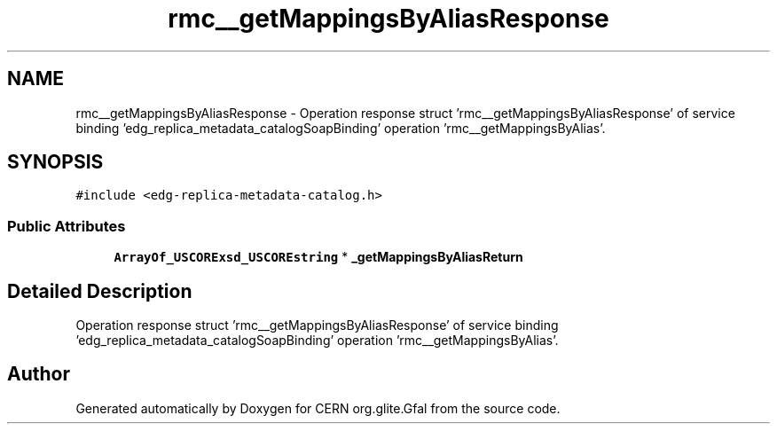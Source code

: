 .TH "rmc__getMappingsByAliasResponse" 3 "12 Apr 2011" "Version 1.90" "CERN org.glite.Gfal" \" -*- nroff -*-
.ad l
.nh
.SH NAME
rmc__getMappingsByAliasResponse \- Operation response struct 'rmc__getMappingsByAliasResponse' of service binding 'edg_replica_metadata_catalogSoapBinding' operation 'rmc__getMappingsByAlias'.  

.PP
.SH SYNOPSIS
.br
.PP
\fC#include <edg-replica-metadata-catalog.h>\fP
.PP
.SS "Public Attributes"

.in +1c
.ti -1c
.RI "\fBArrayOf_USCORExsd_USCOREstring\fP * \fB_getMappingsByAliasReturn\fP"
.br
.in -1c
.SH "Detailed Description"
.PP 
Operation response struct 'rmc__getMappingsByAliasResponse' of service binding 'edg_replica_metadata_catalogSoapBinding' operation 'rmc__getMappingsByAlias'. 
.PP


.SH "Author"
.PP 
Generated automatically by Doxygen for CERN org.glite.Gfal from the source code.

